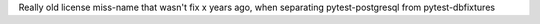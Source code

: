 Really old license miss-name that wasn't fix x years ago, when separating pytest-postgresql from pytest-dbfixtures